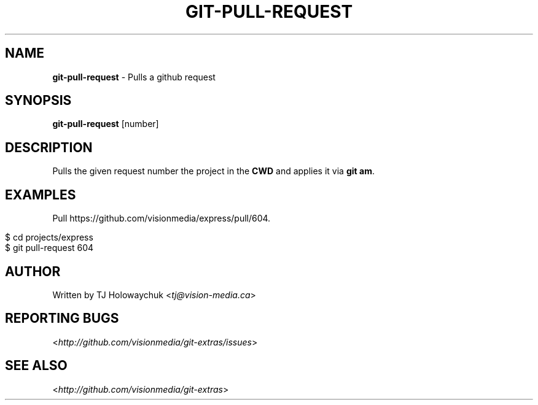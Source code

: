 .\" generated with Ronn/v0.7.3
.\" http://github.com/rtomayko/ronn/tree/0.7.3
.
.TH "GIT\-PULL\-REQUEST" "1" "March 2011" "" "Git Extras"
.
.SH "NAME"
\fBgit\-pull\-request\fR \- Pulls a github request
.
.SH "SYNOPSIS"
\fBgit\-pull\-request\fR [number]
.
.SH "DESCRIPTION"
Pulls the given request number the project in the \fBCWD\fR and applies it via \fBgit am\fR\.
.
.SH "EXAMPLES"
Pull https://github\.com/visionmedia/express/pull/604\.
.
.IP "" 4
.
.nf

$ cd projects/express
$ git pull\-request 604
.
.fi
.
.IP "" 0
.
.SH "AUTHOR"
Written by TJ Holowaychuk <\fItj@vision\-media\.ca\fR>
.
.SH "REPORTING BUGS"
<\fIhttp://github\.com/visionmedia/git\-extras/issues\fR>
.
.SH "SEE ALSO"
<\fIhttp://github\.com/visionmedia/git\-extras\fR>
